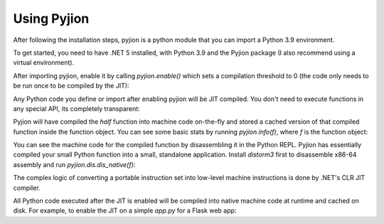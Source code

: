 Using Pyjion
============

After following the installation steps, pyjion is a python module that you can import a Python 3.9 environment.

To get started, you need to have .NET 5 installed, with Python 3.9 and the Pyjion package (I also recommend using a virtual environment).

After importing pyjion, enable it by calling `pyjion.enable()` which sets a compilation threshold to 0 (the code only needs to be run once to be compiled by the JIT):

.. code-snippet::

    >>> import pyjion
    >>> pyjion.enable()


Any Python code you define or import after enabling pyjion will be JIT compiled. You don't need to execute functions in any special API, its completely transparent:

.. code-snippet::

    >>> def half(x):
    ...    return x/2
    >>> half(2)
    1.0

Pyjion will have compiled the `half` function into machine code on-the-fly and stored a cached version of that compiled function inside the function object.
You can see some basic stats by running `pyjion.info(f)`, where `f` is the function object:

.. code-snippet::

    >>> pyjion.info(half)
    {'failed': False, 'compiled': True, 'run_count': 1}


You can see the machine code for the compiled function by disassembling it in the Python REPL.
Pyjion has essentially compiled your small Python function into a small, standalone application.
Install `distorm3` first to disassemble x86-64 assembly and run `pyjion.dis.dis_native(f)`:

.. code-snippet::

    >>> import pyjion.dis
    >>> pyjion.dis.dis_native(half)
    00000000: PUSH RBP
    00000001: MOV RBP, RSP
    00000004: PUSH R14
    00000006: PUSH RBX
    00000007: MOV RBX, RSI
    0000000a: MOV R14, [RDI+0x40]
    0000000e: CALL 0x1b34
    00000013: CMP DWORD [RAX+0x30], 0x0
    00000017: JZ 0x31
    00000019: CMP QWORD [RAX+0x40], 0x0
    0000001e: JZ 0x31
    00000020: MOV RDI, RAX
    00000023: MOV RSI, RBX
    00000026: XOR EDX, EDX
    00000028: POP RBX
    00000029: POP R14
    ...

The complex logic of converting a portable instruction set into low-level machine instructions is done by .NET's CLR JIT compiler.

All Python code executed after the JIT is enabled will be compiled into native machine code at runtime and cached on disk. For example, to enable the JIT on a simple `app.py` for a Flask web app:

.. code-snippet:: python

    import pyjion
    pyjion.enable()

    from flask import Flask
    app = Flask(__name__)

    @app.route('/')
    def hello_world():
        return 'Hello, World!'

    app.run()

